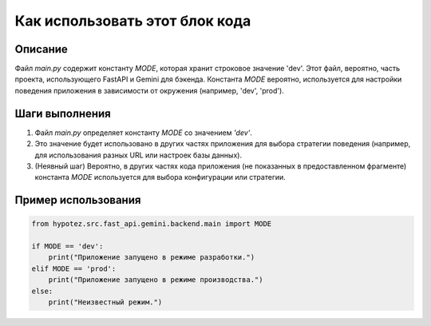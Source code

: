 Как использовать этот блок кода
=========================================================================================

Описание
-------------------------
Файл `main.py` содержит константу `MODE`, которая хранит строковое значение 'dev'.  Этот файл, вероятно, часть проекта, использующего FastAPI и Gemini для бэкенда.  Константа `MODE`  вероятно, используется для настройки поведения приложения в зависимости от окружения (например, 'dev', 'prod').


Шаги выполнения
-------------------------
1.  Файл `main.py` определяет константу `MODE` со значением `'dev'`.
2.  Это значение будет использовано в других частях приложения для выбора стратегии поведения (например, для использования разных URL или настроек базы данных).
3. (Неявный шаг) Вероятно, в других частях кода приложения (не показанных в предоставленном фрагменте) константа `MODE` используется для выбора конфигурации или стратегии.


Пример использования
-------------------------
.. code-block:: python

    from hypotez.src.fast_api.gemini.backend.main import MODE

    if MODE == 'dev':
        print("Приложение запущено в режиме разработки.")
    elif MODE == 'prod':
        print("Приложение запущено в режиме производства.")
    else:
        print("Неизвестный режим.")